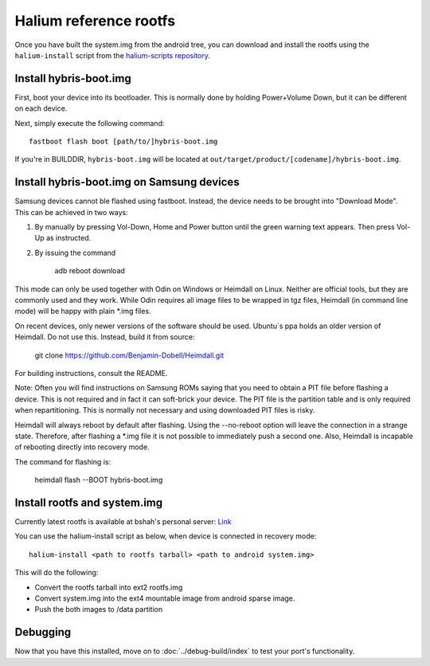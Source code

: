 
Halium reference rootfs
=======================

Once you have built the system.img from the android tree, you can download and install the rootfs using the ``halium-install`` script from the `halium-scripts repository <https://github.com/Halium/halium-scripts/>`_.


Install hybris-boot.img 
-----------------------

First, boot your device into its bootloader. This is normally done by holding Power+Volume Down, but it can be different on each device.

Next, simply execute the following command::

    fastboot flash boot [path/to/]hybris-boot.img

If you're in BUILDDIR, ``hybris-boot.img`` will be located at ``out/target/product/[codename]/hybris-boot.img``.


Install hybris-boot.img on Samsung devices
------------------------------------------

Samsung devices cannot ble flashed using fastboot. Instead, the device needs to be brought into "Download Mode". This can be achieved in two ways:

1) By manually by pressing Vol-Down, Home and Power button until the green warning text appears. Then press Vol-Up as instructed.
2) By issuing the command 

	adb reboot download

This mode can only be used together with Odin on Windows or Heimdall on Linux. Neither are official tools, but they are commonly used and they work. While Odin requires all image files to be wrapped in tgz files, Heimdall (in command line mode) will be happy with plain *.img files.

On recent devices, only newer versions of the software should be used. Ubuntu´s ppa holds an older version of Heimdall. Do not use this. Instead, build it from source: 

	git clone https://github.com/Benjamin-Dobell/Heimdall.git

For building instructions, consult the README.

Note: Often you will find instructions on Samsung ROMs saying that you need to obtain a PIT file before flashing a device. This is not required and in fact it can soft-brick your device. The PIT file is the partition table and is only required when repartitioning. This is normally not necessary and using downloaded PIT files is risky.

Heimdall will always reboot by default after flashing. Using the --no-reboot option will leave the connection in a strange state. Therefore, after flashing a *.img file it is not possible to immediately push a second one. Also, Heimdall is incapable of rebooting directly into recovery mode.

The command for flashing is:

    heimdall flash --BOOT hybris-boot.img
    

Install rootfs and system.img
-----------------------------

Currently latest rootfs is available at bshah's personal server: `Link <http://bshah.in/halium/halium-rootfs-20170630-151006.tar.gz>`_

You can use the halium-install script as below, when device is connected in recovery mode::

   halium-install <path to rootfs tarball> <path to android system.img>

This will do the following:

* Convert the rootfs tarball into ext2 rootfs.img
* Convert system.img into the ext4 mountable image from android sparse image.
* Push the both images to /data partition

Debugging
---------

Now that you have this installed, move on to :doc:`../debug-build/index` to test your port's functionality.
